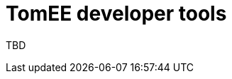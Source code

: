= TomEE developer tools
:jbake-date: 2016-03-16
:jbake-type: page
:jbake-status: published
:jbake-tomeepdf:

TBD
